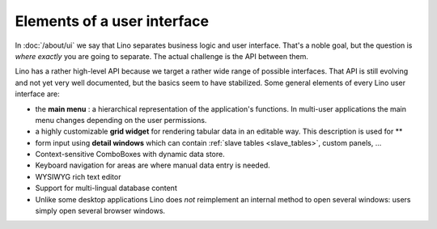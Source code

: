 .. _dev.ui:

============================
Elements of a user interface
============================

In :doc:`/about/ui` we say that Lino separates business logic and user
interface.  That's a noble goal, but the question is *where exactly*
you are going to separate.  The actual challenge is the API between
them.

Lino has a rather high-level API because we target a rather wide range
of possible interfaces.  That API is still evolving and not yet very
well documented, but the basics seem to have stabilized.  Some general
elements of every Lino user interface are:

- the **main menu** : a hierarchical representation of the
  application's functions.  In multi-user applications the main menu
  changes depending on the user permissions.

- a highly customizable **grid widget** for rendering tabular data in
  an editable way.  This description is used for **

- form input using **detail windows** which can contain :ref:`slave
  tables <slave_tables>`, custom panels, ...

- Context-sensitive ComboBoxes with dynamic data store.

- Keyboard navigation for areas are where manual data entry is needed.

- WYSIWYG rich text editor

- Support for multi-lingual database content

- Unlike some desktop applications Lino does *not* reimplement an
  internal method to open several windows: users simply open several
  browser windows.


